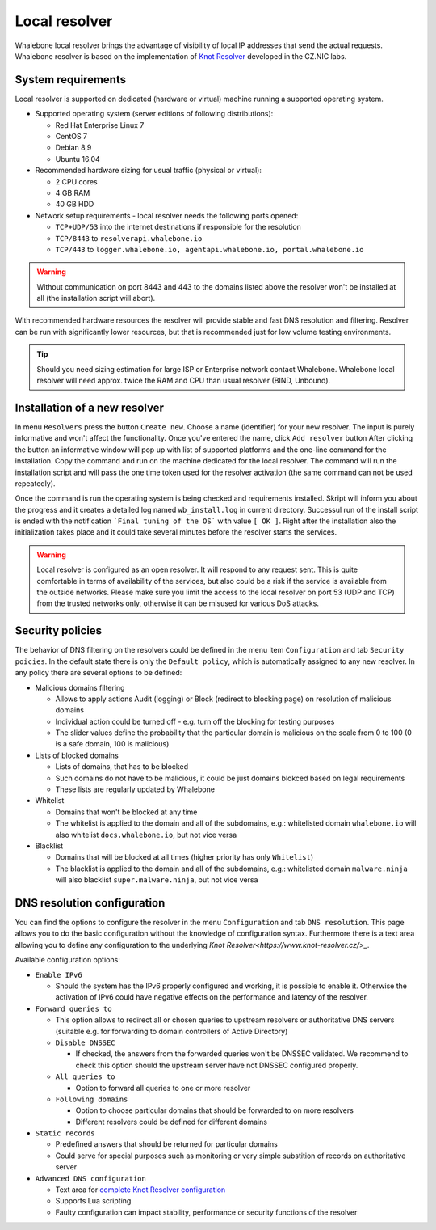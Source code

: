 Local resolver
==============

Whalebone local resolver brings the advantage of visibility of local IP addresses that send the actual requests. Whalebone resolver is based on the implementation of `Knot Resolver <https://www.knot-resolver.cz/>`_ developed in the CZ.NIC labs.


System requirements
-------------------

Local resolver is supported on dedicated (hardware or virtual) machine running a supported operating system.

* Supported operating system (server editions of following distributions):

  * Red Hat Enterprise Linux 7
  * CentOS 7
  * Debian 8,9
  * Ubuntu 16.04

* Recommended hardware sizing for usual traffic (physical or virtual):

  * 2 CPU cores
  * 4 GB RAM
  * 40 GB HDD

* Network setup requirements - local resolver needs the following ports opened:
  
  * ``TCP+UDP/53`` into the internet destinations if responsible for the resolution
  * ``TCP/8443`` to ``resolverapi.whalebone.io`` 
  * ``TCP/443`` to ``logger.whalebone.io, agentapi.whalebone.io, portal.whalebone.io``

.. warning:: Without communication on port 8443 and 443 to the domains listed above the resolver won't be installed at all (the installation script will abort).

With recommended hardware resources the resolver will provide stable and fast DNS resolution and filtering. Resolver can be run with significantly lower resources, but that is recommended just for low volume testing environments.

.. tip:: Should you need sizing estimation for large ISP or Enterprise network contact Whalebone. Whalebone local resolver will need approx. twice the RAM and CPU than usual resolver (BIND, Unbound). 

Installation of a new resolver
------------------------------

In menu ``Resolvers`` press the button ``Create new``. Choose a name (identifier) for your new resolver. The input is purely informative and won't affect the functionality.
Once you've entered the name, click ``Add resolver`` button
After clicking the button an informative window will pop up with list of supported platforms and the one-line command for the installation. Copy the command and run on the machine dedicated for the local resolver.
The command will run the installation script and will pass the one time token used for the resolver activation (the same command can not be used repeatedly).

.. image:: ./img/lrv2-create.gif
   :align: center

Once the command is run the operating system is being checked and requirements installed. Skript will inform you about the progress and it creates a detailed log named ``wb_install.log`` in current directory.
Successul run of the install script is ended with the notification ```Final tuning of the OS``` with value ``[ OK ]``. Right after the installation also the initialization takes place and it could take several minutes before the resolver starts the services.

.. image:: ./img/lrv2-install.gif
   :align: center

.. warning:: Local resolver is configured as an open resolver. It will respond to any request sent. This is quite comfortable in terms of availability of the services, but also could be a risk if the service is available from the outside networks. Please make sure you limit the access to the local resolver on port 53 (UDP and TCP) from the trusted networks only, otherwise it can be misused for various DoS attacks.


Security policies
-----------------

The behavior of DNS filtering on the resolvers could be defined in the menu item ``Configuration`` and tab ``Security poicies``. In the default state there is only the ``Default policy``, which is automatically assigned to any new resolver.
In any policy there are several options to be defined:

* Malicious domains filtering

  * Allows to apply actions Audit (logging) or Block (redirect to blocking page) on resolution of malicious domains
  * Individual action could be turned off - e.g. turn off the blocking for testing purposes
  * The slider values define the probability that the particular domain is malicious on the scale from 0 to 100 (0 is a safe domain, 100 is malicious)

* Lists of blocked domains

  * Lists of domains, that has to be blocked
  * Such domains do not have to be malicious, it could be just domains blokced based on legal requirements
  * These lists are regularly updated by Whalebone

* Whitelist

  * Domains that won't be blocked at any time
  * The whitelist is applied to the domain and all of the subdomains, e.g.: whitelisted domain ``whalebone.io`` will also whitelist ``docs.whalebone.io``, but not vice versa

* Blacklist

  * Domains that will be blocked at all times (higher priority has only ``Whitelist``)
  * The blacklist is applied to the domain and all of the subdomains, e.g.: whitelisted domain ``malware.ninja`` will also blacklist ``super.malware.ninja``, but not vice versa 

.. image:: ./img/lrv2-policies.gif
   :align: center


DNS resolution configuration
----------------------------

You can find the options to configure the resolver in the menu ``Configuration`` and tab ``DNS resolution``. This page allows you to do the basic configuration without the knowledge of configuration syntax. Furthermore there is a text area allowing you to define any configuration to the underlying `Knot Resolver<https://www.knot-resolver.cz/>_`.

Available configuration options:

* ``Enable IPv6``

  * Should the system has the IPv6 properly configured and working, it is possible to enable it. Otherwise the activation of IPv6 could have negative effects on the performance and latency of the resolver.

* ``Forward queries to``

  * This option allows to redirect all or chosen queries to upstream resolvers or authoritative DNS servers (suitable e.g. for forwarding to domain controllers of Active Directory)

  * ``Disable DNSSEC``

    * If checked, the answers from the forwarded queries won't be DNSSEC validated. We recommend to check this option should the upstream server have not DNSSEC configured properly.

  * ``All queries to``

    * Option to forward all queries to one or more resolver

  * ``Following domains``

    * Option to choose particular domains that should be forwarded to on more resolvers
    * Different resolvers could be defined for different domains

* ``Static records``

  * Predefined answers that should be returned for particular domains
  * Could serve for special purposes such as monitoring or very simple substition of records on authoritative server

* ``Advanced DNS configuration``

  * Text area for `complete Knot Resolver configuration <https://knot-resolver.readthedocs.io/en/stable/daemon.html#configuration>`_
  * Supports Lua scripting
  * Faulty configuration can impact stability, performance or security functions of the resolver

.. image:: ./img/lrv2-resolution.gif
   :align: center